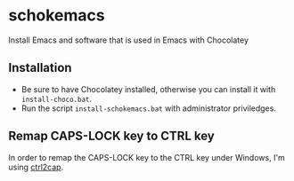 * schokemacs

Install Emacs and software that is used in Emacs with Chocolatey

** Installation

- Be sure to have Chocolatey installed, otherwise you can install it with =install-choco.bat=. 
- Run the script =install-schokemacs.bat= with administrator priviledges.

** Remap CAPS-LOCK key to CTRL key

In order to remap the CAPS-LOCK key to the CTRL key under Windows, I'm using [[https://docs.microsoft.com/en-us/sysinternals/downloads/ctrl2cap][ctrl2cap]].

